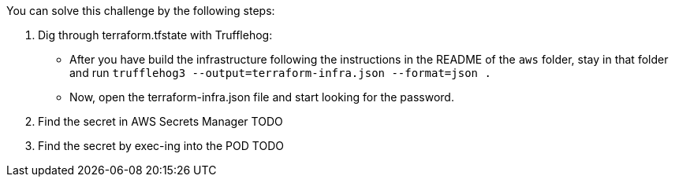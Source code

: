You can solve this challenge by the following steps:

1. Dig through terraform.tfstate with Trufflehog:
- After you have build the infrastructure following the instructions in the README of the `aws` folder, stay in that folder and run `trufflehog3 --output=terraform-infra.json --format=json .`
- Now, open the terraform-infra.json file and start looking for the password.

2. Find the secret in AWS Secrets Manager
TODO

3. Find the secret by exec-ing into the POD
TODO
